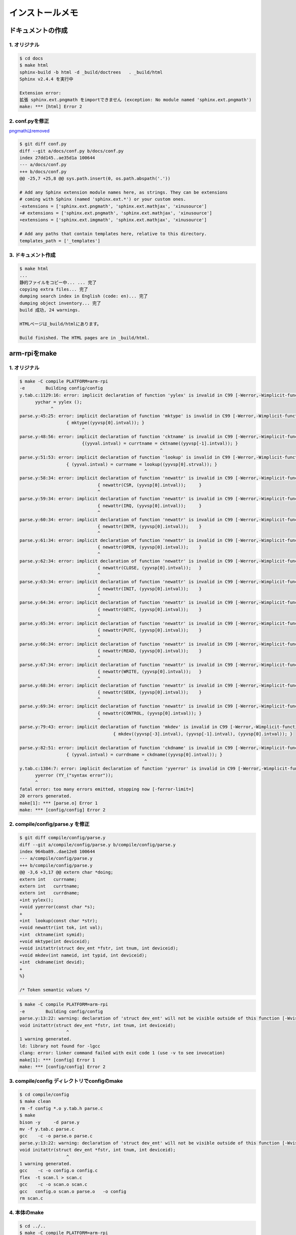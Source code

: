 インストールメモ
===================

ドキュメントの作成
-------------------

1. オリジナル
^^^^^^^^^^^^^^^^

.. code-block:: bash

      $ cd docs
      $ make html
      sphinx-build -b html -d _build/doctrees   . _build/html
      Sphinx v2.4.4 を実行中

      Extension error:
      拡張 sphinx.ext.pngmath をimportできません (exception: No module named 'sphinx.ext.pngmath')
      make: *** [html] Error 2


2. conf.pyを修正
^^^^^^^^^^^^^^^^^^^

`pngmathはremoved <https://github.com/sphinx-doc/sphinx/issues/6182>`__

.. code-block:: none

      $ git diff conf.py
      diff --git a/docs/conf.py b/docs/conf.py
      index 27dd145..ae35d1a 100644
      --- a/docs/conf.py
      +++ b/docs/conf.py
      @@ -25,7 +25,8 @@ sys.path.insert(0, os.path.abspath('.'))

      # Add any Sphinx extension module names here, as strings. They can be extensions
      # coming with Sphinx (named 'sphinx.ext.*') or your custom ones.
      -extensions = ['sphinx.ext.pngmath', 'sphinx.ext.mathjax', 'xinusource']
      +# extensions = ['sphinx.ext.pngmath', 'sphinx.ext.mathjax', 'xinusource']
      +extensions = ['sphinx.ext.imgmath', 'sphinx.ext.mathjax', 'xinusource']

      # Add any paths that contain templates here, relative to this directory.
      templates_path = ['_templates']


3. ドキュメント作成
^^^^^^^^^^^^^^^^^^^^^^

.. code-block:: bash

      $ make html
      ...
      静的ファイルをコピー中... ... 完了
      copying extra files... 完了
      dumping search index in English (code: en)... 完了
      dumping object inventory... 完了
      build 成功, 24 warnings.

      HTMLページは_build/htmlにあります。

      Build finished. The HTML pages are in _build/html.


arm-rpiをmake
---------------

1. オリジナル
^^^^^^^^^^^^^^

.. code-block:: bash

      $ make -C compile PLATFORM=arm-rpi
      -e 	Building config/config
      y.tab.c:1129:16: error: implicit declaration of function 'yylex' is invalid in C99 [-Werror,-Wimplicit-function-declaration]
            yychar = yylex ();
                  ^
      parse.y:45:25: error: implicit declaration of function 'mktype' is invalid in C99 [-Werror,-Wimplicit-function-declaration]
                        { mktype((yyvsp[0].intval)); }
                              ^
      parse.y:48:56: error: implicit declaration of function 'cktname' is invalid in C99 [-Werror,-Wimplicit-function-declaration]
                              {(yyval.intval) = currtname = cktname((yyvsp[-1].intval)); }
                                                            ^
      parse.y:51:53: error: implicit declaration of function 'lookup' is invalid in C99 [-Werror,-Wimplicit-function-declaration]
                        { (yyval.intval) = currname = lookup((yyvsp[0].strval)); }
                                                      ^
      parse.y:58:34: error: implicit declaration of function 'newattr' is invalid in C99 [-Werror,-Wimplicit-function-declaration]
                                    { newattr(CSR, (yyvsp[0].intval));     }
                                    ^
      parse.y:59:34: error: implicit declaration of function 'newattr' is invalid in C99 [-Werror,-Wimplicit-function-declaration]
                                    { newattr(IRQ, (yyvsp[0].intval));     }
                                    ^
      parse.y:60:34: error: implicit declaration of function 'newattr' is invalid in C99 [-Werror,-Wimplicit-function-declaration]
                                    { newattr(INTR, (yyvsp[0].intval));    }
                                    ^
      parse.y:61:34: error: implicit declaration of function 'newattr' is invalid in C99 [-Werror,-Wimplicit-function-declaration]
                                    { newattr(OPEN, (yyvsp[0].intval));    }
                                    ^
      parse.y:62:34: error: implicit declaration of function 'newattr' is invalid in C99 [-Werror,-Wimplicit-function-declaration]
                                    { newattr(CLOSE, (yyvsp[0].intval));   }
                                    ^
      parse.y:63:34: error: implicit declaration of function 'newattr' is invalid in C99 [-Werror,-Wimplicit-function-declaration]
                                    { newattr(INIT, (yyvsp[0].intval));    }
                                    ^
      parse.y:64:34: error: implicit declaration of function 'newattr' is invalid in C99 [-Werror,-Wimplicit-function-declaration]
                                    { newattr(GETC, (yyvsp[0].intval));    }
                                    ^
      parse.y:65:34: error: implicit declaration of function 'newattr' is invalid in C99 [-Werror,-Wimplicit-function-declaration]
                                    { newattr(PUTC, (yyvsp[0].intval));    }
                                    ^
      parse.y:66:34: error: implicit declaration of function 'newattr' is invalid in C99 [-Werror,-Wimplicit-function-declaration]
                                    { newattr(READ, (yyvsp[0].intval));    }
                                    ^
      parse.y:67:34: error: implicit declaration of function 'newattr' is invalid in C99 [-Werror,-Wimplicit-function-declaration]
                                    { newattr(WRITE, (yyvsp[0].intval));   }
                                    ^
      parse.y:68:34: error: implicit declaration of function 'newattr' is invalid in C99 [-Werror,-Wimplicit-function-declaration]
                                    { newattr(SEEK, (yyvsp[0].intval));    }
                                    ^
      parse.y:69:34: error: implicit declaration of function 'newattr' is invalid in C99 [-Werror,-Wimplicit-function-declaration]
                                    { newattr(CONTROL, (yyvsp[0].intval)); }
                                    ^
      parse.y:79:43: error: implicit declaration of function 'mkdev' is invalid in C99 [-Werror,-Wimplicit-function-declaration]
                                          { mkdev((yyvsp[-3].intval), (yyvsp[-1].intval), (yyvsp[0].intval)); }
                                                ^
      parse.y:82:51: error: implicit declaration of function 'ckdname' is invalid in C99 [-Werror,-Wimplicit-function-declaration]
                        { (yyval.intval) = currdname = ckdname((yyvsp[0].intval)); }
                                                      ^
      y.tab.c:1384:7: error: implicit declaration of function 'yyerror' is invalid in C99 [-Werror,-Wimplicit-function-declaration]
            yyerror (YY_("syntax error"));
            ^
      fatal error: too many errors emitted, stopping now [-ferror-limit=]
      20 errors generated.
      make[1]: *** [parse.o] Error 1
      make: *** [config/config] Error 2

2. compile/config/parse.y を修正
^^^^^^^^^^^^^^^^^^^^^^^^^^^^^^^^^^^

.. code-block:: none

      $ git diff compile/config/parse.y
      diff --git a/compile/config/parse.y b/compile/config/parse.y
      index 964ba89..dae12e8 100644
      --- a/compile/config/parse.y
      +++ b/compile/config/parse.y
      @@ -3,6 +3,17 @@ extern char *doing;
      extern int   currname;
      extern int   currtname;
      extern int   currdname;
      +int yylex();
      +void yyerror(const char *s);
      +
      +int  lookup(const char *str);
      +void newattr(int tok, int val);
      +int  cktname(int symid);
      +void mktype(int deviceid);
      +void initattr(struct dev_ent *fstr, int tnum, int deviceid);
      +void mkdev(int nameid, int typid, int deviceid);
      +int  ckdname(int devid);
      +
      %}

      /* Token semantic values */


.. code-block:: bash

      $ make -C compile PLATFORM=arm-rpi
      -e 	Building config/config
      parse.y:13:22: warning: declaration of 'struct dev_ent' will not be visible outside of this function [-Wvisibility]
      void initattr(struct dev_ent *fstr, int tnum, int deviceid);
                        ^
      1 warning generated.
      ld: library not found for -lgcc
      clang: error: linker command failed with exit code 1 (use -v to see invocation)
      make[1]: *** [config] Error 1
      make: *** [config/config] Error 2

3. compile/config ディレクトリでconfigのmake
^^^^^^^^^^^^^^^^^^^^^^^^^^^^^^^^^^^^^^^^^^^^^^^^

.. code-block:: bash

      $ cd compile/config
      $ make clean
      rm -f config *.o y.tab.h parse.c
      $ make
      bison -y     -d parse.y
      mv -f y.tab.c parse.c
      gcc    -c -o parse.o parse.c
      parse.y:13:22: warning: declaration of 'struct dev_ent' will not be visible outside of this function [-Wvisibility]
      void initattr(struct dev_ent *fstr, int tnum, int deviceid);
                        ^
      1 warning generated.
      gcc    -c -o config.o config.c
      flex  -t scan.l > scan.c
      gcc    -c -o scan.o scan.c
      gcc   config.o scan.o parse.o   -o config
      rm scan.c


4. 本体のmake
^^^^^^^^^^^^^^^^^

.. code-block:: bash

      $ cd ../..
      $ make -C compile PLATFORM=arm-rpi
      -e 	Configuring ../system/conf.c
      -e 	Compiling ../system/conf.o
      -e 	Assembling ../loader/platforms/arm-rpi/start.o
      -e 	Assembling ../system/platforms/arm-rpi/ctxsw.o
      ../system/arch/arm/ctxsw.S: Assembler messages:
      ../system/arch/arm/ctxsw.S:47: Warning: if writeback register is in list, it must be the lowest reg in the list
      -e 	Assembling ../system/platforms/arm-rpi/halt.o
      -e 	Assembling ../system/platforms/arm-rpi/intutils.o
      -e 	Assembling ../system/platforms/arm-rpi/irq_handler.o
      -e 	Assembling ../system/platforms/arm-rpi/memory_barrier.o
      -e 	Assembling ../system/platforms/arm-rpi/pause.o
      -e 	Compiling ../system/platforms/arm-rpi/setupStack.o
      -e 	Compiling ../system/platforms/arm-rpi/bcm2835_power.o
      -e 	Compiling ../system/platforms/arm-rpi/dispatch.o
      -e 	Compiling ../system/platforms/arm-rpi/kexec.o
      -e 	Compiling ../system/platforms/arm-rpi/platforminit.o
      -e 	Compiling ../system/platforms/arm-rpi/timer.o
      -e 	Compiling ../system/platforms/arm-rpi/usb_dwc_hcd.o
      -e 	Compiling ../system/platforms/arm-rpi/watchdog.o
      -e 	Compiling ../system/initialize.o
      -e 	Compiling ../system/queue.o
      -e 	Compiling ../system/create.o
      -e 	Compiling ../system/kill.o
      -e 	Compiling ../system/ready.o
      -e 	Compiling ../system/resched.o
      -e 	Compiling ../system/resume.o
      -e 	Compiling ../system/suspend.o
      -e 	Compiling ../system/chprio.o
      -e 	Compiling ../system/getprio.o
      -e 	Compiling ../system/getitem.o
      -e 	Compiling ../system/queinit.o
      -e 	Compiling ../system/insert.o
      -e 	Compiling ../system/gettid.o
      -e 	Compiling ../system/xdone.o
      -e 	Compiling ../system/yield.o
      -e 	Compiling ../system/userret.o
      -e 	Compiling ../system/clkinit.o
      -e 	Compiling ../system/clkhandler.o
      -e 	Compiling ../system/mdelay.o
      -e 	Compiling ../system/udelay.o
      -e 	Compiling ../system/insertd.o
      -e 	Compiling ../system/sleep.o
      -e 	Compiling ../system/unsleep.o
      -e 	Compiling ../system/wakeup.o
      -e 	Compiling ../system/semcreate.o
      -e 	Compiling ../system/semfree.o
      -e 	Compiling ../system/semcount.o
      -e 	Compiling ../system/signal.o
      -e 	Compiling ../system/signaln.o
      -e 	Compiling ../system/wait.o
      -e 	Compiling ../system/moncreate.o
      -e 	Compiling ../system/monfree.o
      -e 	Compiling ../system/moncount.o
      -e 	Compiling ../system/lock.o
      -e 	Compiling ../system/unlock.o
      -e 	Compiling ../system/memget.o
      -e 	Compiling ../system/memfree.o
      -e 	Compiling ../system/stkget.o
      -e 	Compiling ../system/bfpalloc.o
      -e 	Compiling ../system/bfpfree.o
      -e 	Compiling ../system/bufget.o
      -e 	Compiling ../system/buffree.o
      -e 	Compiling ../system/send.o
      -e 	Compiling ../system/receive.o
      -e 	Compiling ../system/recvclr.o
      -e 	Compiling ../system/recvtime.o
      -e 	Compiling ../system/close.o
      -e 	Compiling ../system/control.o
      -e 	Compiling ../system/getc.o
      -e 	Compiling ../system/open.o
      -e 	Compiling ../system/ioerr.o
      -e 	Compiling ../system/ionull.o
      -e 	Compiling ../system/read.o
      -e 	Compiling ../system/putc.o
      -e 	Compiling ../system/seek.o
      -e 	Compiling ../system/write.o
      -e 	Compiling ../system/getdev.o
      -e 	Compiling ../system/debug.o
      -e 	Compiling ../system/minijava.o
      -e 	Compiling ../system/tar.o
      -e 	Compiling ../device/ethloop/ethloopClose.o
      -e 	Compiling ../device/ethloop/ethloopControl.o
      -e 	Compiling ../device/ethloop/ethloopOpen.o
      -e 	Compiling ../device/ethloop/ethloopWrite.o
      -e 	Compiling ../device/ethloop/ethloopRead.o
      -e 	Compiling ../device/ethloop/ethloopInit.o
      -e 	Compiling ../device/raw/rawClose.o
      -e 	Compiling ../device/raw/rawControl.o
      -e 	Compiling ../device/raw/rawDemux.o
      -e 	Compiling ../device/raw/rawInit.o
      -e 	Compiling ../device/raw/rawOpen.o
      -e 	Compiling ../device/raw/rawRead.o
      -e 	Compiling ../device/raw/rawRecv.o
      -e 	Compiling ../device/raw/rawSend.o
      -e 	Compiling ../device/raw/rawWrite.o
      -e 	Compiling ../device/smsc9512/colon2mac.o
      -e 	Compiling ../device/smsc9512/etherClose.o
      -e 	Compiling ../device/smsc9512/etherControl.o
      -e 	Compiling ../device/smsc9512/etherInit.o
      -e 	Compiling ../device/smsc9512/etherInterrupt.o
      -e 	Compiling ../device/smsc9512/etherOpen.o
      -e 	Compiling ../device/smsc9512/etherRead.o
      -e 	Compiling ../device/smsc9512/etherStat.o
      -e 	Compiling ../device/smsc9512/etherWrite.o
      -e 	Compiling ../device/smsc9512/smsc9512.o
      -e 	Compiling ../device/smsc9512/vlanStat.o
      -e 	Compiling ../device/tcp/tcpAlloc.o
      -e 	Compiling ../device/tcp/tcpChksum.o
      -e 	Compiling ../device/tcp/tcpClose.o
      -e 	Compiling ../device/tcp/tcpControl.o
      -e 	Compiling ../device/tcp/tcpDemux.o
      -e 	Compiling ../device/tcp/tcpFree.o
      -e 	Compiling ../device/tcp/tcpGetc.o
      -e 	Compiling ../device/tcp/tcpInit.o
      -e 	Compiling ../device/tcp/tcpOpen.o
      -e 	Compiling ../device/tcp/tcpOpenActive.o
      -e 	Compiling ../device/tcp/tcpPutc.o
      -e 	Compiling ../device/tcp/tcpRead.o
      -e 	Compiling ../device/tcp/tcpRecvAck.o
      -e 	Compiling ../device/tcp/tcpRecv.o
      -e 	Compiling ../device/tcp/tcpRecvData.o
      -e 	Compiling ../device/tcp/tcpRecvListen.o
      -e 	Compiling ../device/tcp/tcpRecvOpts.o
      -e 	Compiling ../device/tcp/tcpRecvOther.o
      -e 	Compiling ../device/tcp/tcpRecvRtt.o
      -e 	Compiling ../device/tcp/tcpRecvSynsent.o
      -e 	Compiling ../device/tcp/tcpRecvValid.o
      ../device/tcp/tcpRecvValid.c: In function 'tcpRecvValid':
      ../device/tcp/tcpRecvValid.c:91:12: warning: 'result' may be used uninitialized in this function [-Wmaybe-uninitialized]
      91 |     return result;
            |            ^~~~~~
      -e 	Compiling ../device/tcp/tcpSendAck.o
      -e 	Compiling ../device/tcp/tcpSend.o
      ../device/tcp/tcpSend.c: In function 'tcpSend':
      ../device/tcp/tcpSend.c:34:12: warning: variable 'window' set but not used [-Wunused-but-set-variable]
      34 |     ushort window = 0;
            |            ^~~~~~
      -e 	Compiling ../device/tcp/tcpSendData.o
      -e 	Compiling ../device/tcp/tcpSendPersist.o
      -e 	Compiling ../device/tcp/tcpSendRst.o
      -e 	Compiling ../device/tcp/tcpSendRxt.o
      -e 	Compiling ../device/tcp/tcpSendSyn.o
      -e 	Compiling ../device/tcp/tcpSendWindow.o
      -e 	Compiling ../device/tcp/tcpSeqdiff.o
      -e 	Compiling ../device/tcp/tcpSetup.o
      -e 	Compiling ../device/tcp/tcpStat.o
      -e 	Compiling ../device/tcp/tcpTimer.o
      -e 	Compiling ../device/tcp/tcpTimerPurge.o
      -e 	Compiling ../device/tcp/tcpTimerRemain.o
      -e 	Compiling ../device/tcp/tcpTimerSched.o
      -e 	Compiling ../device/tcp/tcpTimerTrigger.o
      -e 	Compiling ../device/tcp/tcpWrite.o
      -e 	Compiling ../device/telnet/telnetAlloc.o
      -e 	Compiling ../device/telnet/telnetClose.o
      -e 	Compiling ../device/telnet/telnetControl.o
      -e 	Compiling ../device/telnet/telnetFlush.o
      -e 	Compiling ../device/telnet/telnetGetc.o
      -e 	Compiling ../device/telnet/telnetInit.o
      -e 	Compiling ../device/telnet/telnetOpen.o
      -e 	Compiling ../device/telnet/telnetPutc.o
      -e 	Compiling ../device/telnet/telnetRead.o
      ../device/telnet/telnetRead.c: In function 'telnetRead':
      ../device/telnet/telnetRead.c:118:17: warning: this 'if' clause does not guard... [-Wmisleading-indentation]
      118 |                 if (tntptr->flags & TELNET_FLAG_ECHO);
            |                 ^~
      ../device/telnet/telnetRead.c:119:17: note: ...this statement, but the latter is misleadingly indented as if it were guarded by the 'if'
      119 |                 {
            |                 ^
      ../device/telnet/telnetRead.c:131:21: warning: this 'if' clause does not guard... [-Wmisleading-indentation]
      131 |                     if (tntptr->flags & TELNET_FLAG_ECHO);
            |                     ^~
      ../device/telnet/telnetRead.c:132:21: note: ...this statement, but the latter is misleadingly indented as if it were guarded by the 'if'
      132 |                     {
            |                     ^
      ../device/telnet/telnetRead.c:145:17: warning: this 'if' clause does not guard... [-Wmisleading-indentation]
      145 |                 if (tntptr->flags & TELNET_FLAG_ECHO);
            |                 ^~
      ../device/telnet/telnetRead.c:146:17: note: ...this statement, but the latter is misleadingly indented as if it were guarded by the 'if'
      146 |                 {
            |                 ^
      ../device/telnet/telnetRead.c:330:17: warning: this 'if' clause does not guard... [-Wmisleading-indentation]
      330 |                 if (tntptr->flags & TELNET_FLAG_ECHO);
            |                 ^~
      ../device/telnet/telnetRead.c:331:17: note: ...this statement, but the latter is misleadingly indented as if it were guarded by the 'if'
      331 |                 {
            |                 ^
      -e 	Compiling ../device/telnet/telnetServer.o
      -e 	Compiling ../device/telnet/telnetWrite.o
      -e 	Compiling ../device/uart-pl011/kgetc.o
      -e 	Compiling ../device/uart-pl011/kputc.o
      -e 	Compiling ../device/uart-pl011/../uart/uartControl.o
      -e 	Compiling ../device/uart-pl011/../uart/uartGetc.o
      -e 	Compiling ../device/uart-pl011/uartHwInit.o
      -e 	Compiling ../device/uart-pl011/uartHwPutc.o
      -e 	Compiling ../device/uart-pl011/uartHwStat.o
      -e 	Compiling ../device/uart-pl011/../uart/uartInit.o
      -e 	Compiling ../device/uart-pl011/uartInterrupt.o
      -e 	Compiling ../device/uart-pl011/../uart/uartPutc.o
      -e 	Compiling ../device/uart-pl011/../uart/uartRead.o
      -e 	Compiling ../device/uart-pl011/../uart/uartWrite.o
      -e 	Compiling ../device/uart-pl011/../uart/uartStat.o
      -e 	Compiling ../device/uart-pl011/../uart/kprintf.o
      -e 	Compiling ../device/uart-pl011/../uart/kvprintf.o
      -e 	Compiling ../device/framebuffer_rpi/screenInit.o
      -e 	Compiling ../device/framebuffer_rpi/mailbox.o
      -e 	Compiling ../device/framebuffer_rpi/drawChar.o
      -e 	Compiling ../device/framebuffer_rpi/drawShapes.o
      -e 	Compiling ../device/framebuffer_rpi/fbPutc.o
      -e 	Compiling ../device/framebuffer_rpi/fbWrite.o
      -e 	Compiling ../device/framebuffer_rpi/fbprintf.o
      -e 	Compiling ../device/framebuffer_rpi/trig.o
      -e 	Compiling ../device/framebuffer_rpi/font.o
      -e 	Compiling ../device/udp/udpAlloc.o
      -e 	Compiling ../device/udp/udpChksum.o
      -e 	Compiling ../device/udp/udpClose.o
      -e 	Compiling ../device/udp/udpControl.o
      -e 	Compiling ../device/udp/udpDemux.o
      -e 	Compiling ../device/udp/udpFreebuf.o
      -e 	Compiling ../device/udp/udpGetbuf.o
      -e 	Compiling ../device/udp/udpInit.o
      -e 	Compiling ../device/udp/udpOpen.o
      -e 	Compiling ../device/udp/udpRead.o
      -e 	Compiling ../device/udp/udpRecv.o
      -e 	Compiling ../device/udp/udpSend.o
      -e 	Compiling ../device/udp/udpWrite.o
      -e 	Compiling ../device/usb/usbcore.o
      -e 	Compiling ../device/usb/usbhub.o
      -e 	Compiling ../device/usb/usbdebug.o
      ../device/usb/usbdebug.c: In function 'usb_get_ascii_string':
      ../device/usb/usbdebug.c:373:30: warning: taking address of packed member of 'struct usb_string_descriptor' may result in an unaligned pointer value [-Waddress-of-packed-member]
      373 |     utf16le_to_ascii(buf.desc.bString, num_chars, strbuf);
            |                      ~~~~~~~~^~~~~~~~
      -e 	Compiling ../device/usbkbd/usbKbdBindDevice.o
      -e 	Compiling ../device/usbkbd/usbKbdControl.o
      -e 	Compiling ../device/usbkbd/usbKbdGetc.o
      -e 	Compiling ../device/usbkbd/usbKbdInit.o
      -e 	Compiling ../device/usbkbd/usbKbdInterrupt.o
      -e 	Compiling ../device/usbkbd/usbKbdRead.o
      -e 	Compiling ../device/usbkbd/usbKbdUnbindDevice.o
      -e 	Compiling ../device/loopback/loopbackGetc.o
      -e 	Compiling ../device/loopback/loopbackClose.o
      -e 	Compiling ../device/loopback/loopbackOpen.o
      -e 	Compiling ../device/loopback/loopbackPutc.o
      -e 	Compiling ../device/loopback/loopbackWrite.o
      -e 	Compiling ../device/loopback/loopbackRead.o
      -e 	Compiling ../device/loopback/loopbackControl.o
      -e 	Compiling ../device/loopback/loopbackInit.o
      -e 	Compiling ../device/tty/ttyControl.o
      -e 	Compiling ../device/tty/ttyOpen.o
      -e 	Compiling ../device/tty/ttyRead.o
      -e 	Compiling ../device/tty/ttyClose.o
      -e 	Compiling ../device/tty/ttyGetc.o
      -e 	Compiling ../device/tty/ttyInit.o
      -e 	Compiling ../device/tty/ttyPutc.o
      -e 	Compiling ../device/tty/ttyWrite.o
      -e 	Compiling ../apps/date.o
      -e 	Compiling ../apps/rdate.o
      -e 	Compiling ../apps/timeserver.o
      -e 	Compiling ../mailbox/mailboxAlloc.o
      -e 	Compiling ../mailbox/mailboxCount.o
      -e 	Compiling ../mailbox/mailboxFree.o
      -e 	Compiling ../mailbox/mailboxInit.o
      -e 	Compiling ../mailbox/mailboxReceive.o
      -e 	Compiling ../mailbox/mailboxSend.o
      -e 	Compiling ../network/arp/arpAlloc.o
      -e 	Compiling ../network/arp/arpDaemon.o
      -e 	Compiling ../network/arp/arpGetEntry.o
      -e 	Compiling ../network/arp/arpFree.o
      -e 	Compiling ../network/arp/arpInit.o
      -e 	Compiling ../network/arp/arpLookup.o
      -e 	Compiling ../network/arp/arpNotify.o
      -e 	Compiling ../network/arp/arpRecv.o
      -e 	Compiling ../network/arp/arpSendReply.o
      -e 	Compiling ../network/arp/arpSendRqst.o
      -e 	Compiling ../network/dhcpc/dhcpClient.o
      -e 	Compiling ../network/dhcpc/dhcpRecvReply.o
      -e 	Compiling ../network/dhcpc/dhcpSendRequest.o
      -e 	Compiling ../network/emulate/emuCorrupt.o
      -e 	Compiling ../network/emulate/emuDelay.o
      -e 	Compiling ../network/emulate/emuDrop.o
      -e 	Compiling ../network/emulate/emuDuplicate.o
      -e 	Compiling ../network/emulate/emuReorder.o
      -e 	Compiling ../network/emulate/netemu.o
      -e 	Compiling ../network/icmp/icmpDestUnreach.o
      -e 	Compiling ../network/icmp/icmpEchoReply.o
      -e 	Compiling ../network/icmp/icmpEchoRequest.o
      -e 	Compiling ../network/icmp/icmpInit.o
      -e 	Compiling ../network/icmp/icmpRecv.o
      -e 	Compiling ../network/icmp/icmpRedirect.o
      -e 	Compiling ../network/icmp/icmpSend.o
      -e 	Compiling ../network/icmp/icmpTimeExceeded.o
      -e 	Compiling ../network/icmp/icmpDaemon.o
      -e 	Compiling ../network/ipv4/dot2ipv4.o
      -e 	Compiling ../network/ipv4/ipv4Recv.o
      -e 	Compiling ../network/ipv4/ipv4RecvDemux.o
      -e 	Compiling ../network/ipv4/ipv4RecvValid.o
      -e 	Compiling ../network/ipv4/ipv4Send.o
      -e 	Compiling ../network/ipv4/ipv4SendFrag.o
      -e 	Compiling ../network/net/netChksum.o
      -e 	Compiling ../network/net/netDown.o
      -e 	Compiling ../network/net/netFreebuf.o
      -e 	Compiling ../network/net/netGetbuf.o
      -e 	Compiling ../network/net/netInit.o
      -e 	Compiling ../network/net/netLookup.o
      -e 	Compiling ../network/net/netRecv.o
      -e 	Compiling ../network/net/netSend.o
      -e 	Compiling ../network/net/netUp.o
      -e 	Compiling ../network/netaddr/netaddrequal.o
      -e 	Compiling ../network/netaddr/netaddrhost.o
      -e 	Compiling ../network/netaddr/netaddrmask.o
      -e 	Compiling ../network/netaddr/netaddrsprintf.o
      -e 	Compiling ../network/route/rtAdd.o
      -e 	Compiling ../network/route/rtAlloc.o
      -e 	Compiling ../network/route/rtClear.o
      -e 	Compiling ../network/route/rtDaemon.o
      -e 	Compiling ../network/route/rtDefault.o
      -e 	Compiling ../network/route/rtInit.o
      -e 	Compiling ../network/route/rtLookup.o
      -e 	Compiling ../network/route/rtRecv.o
      -e 	Compiling ../network/route/rtRemove.o
      -e 	Compiling ../network/route/rtSend.o
      -e 	Compiling ../network/snoop/snoopCapture.o
      -e 	Compiling ../network/snoop/snoopClose.o
      -e 	Compiling ../network/snoop/snoopFilter.o
      -e 	Compiling ../network/snoop/snoopOpen.o
      -e 	Compiling ../network/snoop/snoopPrint.o
      -e 	Compiling ../network/snoop/snoopPrintArp.o
      -e 	Compiling ../network/snoop/snoopPrintEthernet.o
      -e 	Compiling ../network/snoop/snoopPrintIpv4.o
      -e 	Compiling ../network/snoop/snoopPrintTcp.o
      -e 	Compiling ../network/snoop/snoopPrintUdp.o
      -e 	Compiling ../network/snoop/snoopRead.o
      -e 	Compiling ../network/tftp/tftpGet.o
      -e 	Compiling ../network/tftp/tftpGetIntoBuffer.o
      -e 	Compiling ../network/tftp/tftpRecvPackets.o
      -e 	Compiling ../network/tftp/tftpSendACK.o
      -e 	Compiling ../network/tftp/tftpSendRRQ.o
      -e 	Compiling ../shell/shell.o
      -e 	Compiling ../shell/lexan.o
      -e 	Compiling ../shell/getopt.o
      -e 	Compiling ../shell/xsh_clear.o
      -e 	Compiling ../shell/xsh_date.o
      -e 	Compiling ../shell/xsh_exit.o
      -e 	Compiling ../shell/xsh_help.o
      -e 	Compiling ../shell/xsh_reset.o
      -e 	Compiling ../shell/xsh_sleep.o
      -e 	Compiling ../shell/xsh_kill.o
      -e 	Compiling ../shell/xsh_ps.o
      -e 	Compiling ../shell/xsh_memdump.o
      -e 	Compiling ../shell/xsh_memstat.o
      -e 	Compiling ../shell/xsh_dumptlb.o
      -e 	Compiling ../shell/xsh_user.o
      -e 	Compiling ../shell/xsh_uartstat.o
      -e 	Compiling ../shell/xsh_gpiostat.o
      -e 	Compiling ../shell/xsh_led.o
      -e 	Compiling ../shell/xsh_arp.o
      -e 	Compiling ../shell/xsh_ethstat.o
      -e 	Compiling ../shell/xsh_nc.o
      -e 	Compiling ../shell/xsh_netdown.o
      -e 	Compiling ../shell/xsh_netemu.o
      -e 	Compiling ../shell/xsh_netstat.o
      -e 	Compiling ../shell/xsh_netup.o
      -e 	Compiling ../shell/xsh_ping.o
      -e 	Compiling ../shell/xsh_pktgen.o
      -e 	Compiling ../shell/xsh_rdate.o
      -e 	Compiling ../shell/xsh_route.o
      -e 	Compiling ../shell/xsh_snoop.o
      -e 	Compiling ../shell/xsh_tcpstat.o
      -e 	Compiling ../shell/xsh_telnet.o
      -e 	Compiling ../shell/xsh_telnetserver.o
      -e 	Compiling ../shell/xsh_timeserver.o
      -e 	Compiling ../shell/xsh_udpstat.o
      -e 	Compiling ../shell/xsh_vlanstat.o
      -e 	Compiling ../shell/xsh_voip.o
      -e 	Compiling ../shell/xsh_xweb.o
      -e 	Compiling ../shell/xsh_tar.o
      -e 	Compiling ../shell/xsh_turtle.o
      -e 	Compiling ../shell/xsh_flashstat.o
      -e 	Compiling ../shell/xsh_nvram.o
      -e 	Compiling ../shell/xsh_kexec.o
      -e 	Compiling ../shell/xsh_usbinfo.o
      -e 	Compiling ../shell/xsh_test.o
      -e 	Compiling ../shell/xsh_testsuite.o
      -e 	Compiling ../test/testhelper.o
      -e 	Compiling ../test/test_arp.o
      ../test/test_arp.c: In function 'test_arp':
      ../test/test_arp.c:105:10: warning: array subscript 6 is outside array bounds of 'int[1]' [-Warray-bounds]
      105 |     data += sizeof(pcap);
            |     ~~~~~^~~~~~~~~~~~~~~
      ../test/test_arp.c:25:12: note: while referencing '_binary_data_testarp_pcap_start'
      25 | extern int _binary_data_testarp_pcap_start;
            |            ^~~~~~~~~~~~~~~~~~~~~~~~~~~~~~~
      In file included from ../test/test_arp.c:16:
      ../test/test_arp.c:180:30: warning: array subscript 13 is outside array bounds of 'int[1]' [-Warray-bounds]
      180 |     failif((0 != memcmp(data + ELOOP_LINKHDRSIZE, arp, pkt->len)), "");
      ../include/testsuite.h:61:7: note: in definition of macro 'failif'
      61 |  if ( cond ) { testFail(verbose, failmsg); printf("\t%s:%d\r\n", __FILE__, __LINE__); passed = FALSE; } \
            |       ^~~~
      ../test/test_arp.c:25:12: note: while referencing '_binary_data_testarp_pcap_start'
      25 | extern int _binary_data_testarp_pcap_start;
            |            ^~~~~~~~~~~~~~~~~~~~~~~~~~~~~~~
      ../test/test_arp.c:161:10: warning: array subscript 10 is outside array bounds of 'int[1]' [-Warray-bounds]
      161 |     data += sizeof(phdr);
            |     ~~~~~^~~~~~~~~~~~~~~
      ../test/test_arp.c:25:12: note: while referencing '_binary_data_testarp_pcap_start'
      25 | extern int _binary_data_testarp_pcap_start;
            |            ^~~~~~~~~~~~~~~~~~~~~~~~~~~~~~~
      -e 	Compiling ../test/test_mailbox.o
      -e 	Compiling ../test/test_semaphore3.o
      -e 	Compiling ../test/test_bigargs.o
      -e 	Compiling ../test/test_memory.o
      -e 	Compiling ../test/test_semaphore4.o
      -e 	Compiling ../test/test_bufpool.o
      -e 	Compiling ../test/test_messagePass.o
      -e 	Compiling ../test/test_semaphore.o
      -e 	Compiling ../test/test_deltaQueue.o
      -e 	Compiling ../test/test_netaddr.o
      -e 	Compiling ../test/test_snoop.o
      ../test/test_snoop.c: In function 'test_snoop':
      ../test/test_snoop.c:208:10: warning: array subscript 6 is outside array bounds of 'int[1]' [-Warray-bounds]
      208 |     data += sizeof(pcap);
            |     ~~~~~^~~~~~~~~~~~~~~
      ../test/test_snoop.c:23:12: note: while referencing '_binary_data_testsnoop_pcap_start'
      23 | extern int _binary_data_testsnoop_pcap_start;
            |            ^~~~~~~~~~~~~~~~~~~~~~~~~~~~~~~~~
      ../test/test_snoop.c:210:10: warning: array subscript 10 is outside array bounds of 'int[1]' [-Warray-bounds]
      210 |     data += sizeof(phdr);
            |     ~~~~~^~~~~~~~~~~~~~~
      ../test/test_snoop.c:23:12: note: while referencing '_binary_data_testsnoop_pcap_start'
      23 | extern int _binary_data_testsnoop_pcap_start;
            |            ^~~~~~~~~~~~~~~~~~~~~~~~~~~~~~~~~
      -e 	Compiling ../test/test_ether.o
      -e 	Compiling ../test/test_netif.o
      ../test/test_netif.c: In function 'test_netif':
      ../test/test_netif.c:142:10: warning: array subscript 6 is outside array bounds of 'int[1]' [-Warray-bounds]
      142 |     data += sizeof(pcap);
            |     ~~~~~^~~~~~~~~~~~~~~
      ../test/test_netif.c:25:12: note: while referencing '_binary_data_testnetif_pcap_start'
      25 | extern int _binary_data_testnetif_pcap_start;
            |            ^~~~~~~~~~~~~~~~~~~~~~~~~~~~~~~~~
      ../test/test_netif.c:144:10: warning: array subscript 10 is outside array bounds of 'int[1]' [-Warray-bounds]
      144 |     data += sizeof(phdr);
            |     ~~~~~^~~~~~~~~~~~~~~
      ../test/test_netif.c:25:12: note: while referencing '_binary_data_testnetif_pcap_start'
      25 | extern int _binary_data_testnetif_pcap_start;
            |            ^~~~~~~~~~~~~~~~~~~~~~~~~~~~~~~~~
      ../test/test_netif.c:144:10: warning: array subscript 10 is outside array bounds of 'int[1]' [-Warray-bounds]
      144 |     data += sizeof(phdr);
            |     ~~~~~^~~~~~~~~~~~~~~
      ../test/test_netif.c:25:12: note: while referencing '_binary_data_testnetif_pcap_start'
      25 | extern int _binary_data_testnetif_pcap_start;
            |            ^~~~~~~~~~~~~~~~~~~~~~~~~~~~~~~~~
      -e 	Compiling ../test/test_ethloop.o
      -e 	Compiling ../test/test_nvram.o
      -e 	Compiling ../test/test_system.o
      -e 	Compiling ../test/test_ip.o
      ../test/test_ip.c: In function 'test_ip':
      ../test/test_ip.c:110:10: warning: array subscript 6 is outside array bounds of 'int[1]' [-Warray-bounds]
      110 |     data += sizeof(pcap);
            |     ~~~~~^~~~~~~~~~~~~~~
      ../test/test_ip.c:20:12: note: while referencing '_binary_data_testip_pcap_star'
      20 | extern int _binary_data_testip_pcap_start;
            |            ^~~~~~~~~~~~~~~~~~~~~~~~~~~~~~
      ../test/test_ip.c:115:10: warning: array subscript 10 is outside array bounds of 'int[1]' [-Warray-bounds]
      115 |     data += sizeof(phdr);
            |     ~~~~~^~~~~~~~~~~~~~~
      ../test/test_ip.c:20:12: note: while referencing '_binary_data_testip_pcap_star'
      20 | extern int _binary_data_testip_pcap_start;
            |            ^~~~~~~~~~~~~~~~~~~~~~~~~~~~~~
      ../test/test_ip.c:115:10: warning: array subscript 10 is outside array bounds of 'int[1]' [-Warray-bounds]
      115 |     data += sizeof(phdr);
            |     ~~~~~^~~~~~~~~~~~~~~
      ../test/test_ip.c:20:12: note: while referencing '_binary_data_testip_pcap_star'
      20 | extern int _binary_data_testip_pcap_start;
            |            ^~~~~~~~~~~~~~~~~~~~~~~~~~~~~~
      -e 	Compiling ../test/test_preempt.o
      -e 	Compiling ../test/test_tlb.o
      -e 	Compiling ../test/test_libCtype.o
      -e 	Compiling ../test/test_procQueue.o
      -e 	Compiling ../test/test_ttydriver.o
      -e 	Compiling ../test/test_libLimits.o
      -e 	Compiling ../test/test_raw.o
      ../test/test_raw.c: In function 'test_raw':
      ../test/test_raw.c:71:10: warning: array subscript 6 is outside array bounds of 'int[1]' [-Warray-bounds]
      71 |     data += sizeof(pcap);
            |     ~~~~~^~~~~~~~~~~~~~~
      ../test/test_raw.c:18:12: note: while referencing '_binary_data_testraw_pcap_start'
      18 | extern int _binary_data_testraw_pcap_start;
            |            ^~~~~~~~~~~~~~~~~~~~~~~~~~~~~~~
      ../test/test_raw.c:279:10: warning: array subscript 10 is outside array bounds of 'int[1]' [-Warray-bounds]
      279 |     data += sizeof(phdr);
            |     ~~~~~^~~~~~~~~~~~~~~
      ../test/test_raw.c:18:12: note: while referencing '_binary_data_testraw_pcap_start'
      18 | extern int _binary_data_testraw_pcap_start;
            |            ^~~~~~~~~~~~~~~~~~~~~~~~~~~~~~~
      ../test/test_raw.c:279:10: warning: array subscript 10 is outside array bounds of 'int[1]' [-Warray-bounds]
      279 |     data += sizeof(phdr);
            |     ~~~~~^~~~~~~~~~~~~~~
      ../test/test_raw.c:18:12: note: while referencing '_binary_data_testraw_pcap_start'
      18 | extern int _binary_data_testraw_pcap_start;
            |            ^~~~~~~~~~~~~~~~~~~~~~~~~~~~~~~
      -e 	Compiling ../test/test_udp.o
      ../test/test_udp.c: In function 'test_udp':
      ../test/test_udp.c:44:20: warning: variable 'mask' set but not used [-Wunused-but-set-variable]
      44 |     struct netaddr mask;
            |                    ^~~~
      ../test/test_udp.c:43:20: warning: variable 'dst' set but not used [-Wunused-but-set-variable]
      43 |     struct netaddr dst;
            |                    ^~~
      ../test/test_udp.c:42:20: warning: variable 'src' set but not used [-Wunused-but-set-variable]
      42 |     struct netaddr src;
            |                    ^~~
      -e 	Compiling ../test/test_libStdio.o
      -e 	Compiling ../test/test_recursion.o
      -e 	Compiling ../test/test_umemory.o
      -e 	Compiling ../test/test_libStdlib.o
      -e 	Compiling ../test/test_schedule.o
      -e 	Compiling ../test/test_libString.o
      -e 	Compiling ../test/test_semaphore2.o
      -e 	Compiling ../system/main.o
      -e 	Object Copy data/testarp.pcap.o
      -e 	Object Copy data/testip.pcap.o
      -e 	Object Copy data/testnetif.pcap.o
      -e 	Object Copy data/testraw.pcap.o
      -e 	Object Copy data/testsnoop.pcap.o
      -e 	Object Copy data/testudp.pcap.o
      -e 	Object Copy data/mytar.tar.o
      -e 	Installing ../lib/libxc.a
      -e 	Compiling abs.c
      -e 	Compiling atoi.c
      -e 	Compiling atol.c
      -e 	Compiling bzero.c
      -e 	Compiling ctype_.c
      -e 	Compiling doprnt.c
      -e 	Compiling doscan.c
      -e 	Compiling fgetc.c
      -e 	Compiling fgets.c
      -e 	Compiling fprintf.c
      -e 	Compiling fputc.c
      -e 	Compiling fputs.c
      -e 	Compiling fscanf.c
      -e 	Compiling labs.c
      -e 	Compiling memchr.c
      -e 	Compiling memcmp.c
      -e 	Compiling memcpy.c
      -e 	Compiling memset.c
      -e 	Compiling printf.c
      -e 	Compiling qsort.c
      -e 	Compiling rand.c
      -e 	Compiling sprintf.c
      -e 	Compiling sscanf.c
      -e 	Compiling strchr.c
      -e 	Compiling strcmp.c
      -e 	Compiling strcpy.c
      -e 	Compiling strlcpy.c
      -e 	Compiling strlen.c
      -e 	Compiling strncat.c
      -e 	Compiling strncmp.c
      -e 	Compiling strncpy.c
      -e 	Compiling strnlen.c
      -e 	Compiling strrchr.c
      -e 	Compiling strstr.c
      -e 	Compiling malloc.c
      -e 	Compiling free.c
      -e 	Linking xinu.elf
      $ ls compile/
      Doxyfile    Makefile  config  mkvers.sh  scripts  vn         xinu.elf
      Doxymain.c  arch      data    platforms  version  xinu.boot


arm-rpi3を作成
------------------

1. コンパイル
^^^^^^^^^^^^^^^^^^^

.. code-block:: bash

      $ cd compile
      $ make clean
      $ cd config
      $ ls
      Makefile  config  config.c  parse.c  parse.y  scan.l  y.tab.h
      $ make clean
      rm -f config *.o y.tab.h parse.c
      $ make
      bison -y     -d parse.y
      mv -f y.tab.c parse.c
      gcc    -c -o parse.o parse.c
      parse.y:13:22: warning: declaration of 'struct dev_ent' will not be visible outside of this function [-Wvisibility]
      void initattr(struct dev_ent *fstr, int tnum, int deviceid);
                        ^
      1 warning generated.
      gcc    -c -o config.o config.c
      flex  -t scan.l > scan.c
      gcc    -c -o scan.o scan.c
      gcc   config.o scan.o parse.o   -o config
      rm scan.c
      $ ls
      Makefile  config.c  parse.c  parse.y  scan.o
      config    config.o  parse.o  scan.l   y.tab.h
      $ cd ..
      $ make


2. # https://github.com/LdB-ECM/Xinu.git からraspi 3B+のコードを移植
^^^^^^^^^^^^^^^^^^^^^^^^^^^^^^^^^^^^^^^^^^^^^^^^^^^^^^^^^^^^^^^^^^^^^^^^

.. code-block:: bash

      $ make
      $ cp xinu.boot /Volume/NO NAME/kernel7.img
      $ minicom
      raspiのスイッチオン            // 何も置きない


3. https://github.com/7043mcgeep/xinu のuart-pl011の修正を適用
^^^^^^^^^^^^^^^^^^^^^^^^^^^^^^^^^^^^^^^^^^^^^^^^^^^^^^^^^^^^^^^^^^^

ただし、マルチコア対策のmutexは未適用。uartに出力されるようになった。

.. code-block:: bash

      $ minicom
      (Embedded Xinu) (arm-rpi3) #20 (dspace@mini.local) 2023年 2月21日 火曜日 17時04T

      994050048 bytes physical memory.
      32768 bytes reserved system area.
      200093 bytes Xinu code.
            8192 bytes stack space.
      990240512 bytes heap space.                    // ここで止まる ethernet関係のどこかでエラーか?


https://github.com/7043mcgeep/xinu のmakeと実行
----------------------------------------------------

`parse.y` を修正し、`xinu.boot` を`kernel7.img` に解明して/bootにコピーして実行した。

.. code-block:: none

      ***********************************************************
      ******************** Hello Xinu World! ********************
      ***********************************************************
      (Embedded Xinu) (arm-rpi3) #0 (dspace@mini.local) 2023年 2月21日 火曜日 09時51分40秒 JST

      Detected platform as: BCM2837B0, Raspberry Pi 3 B+

      1056964600 bytes physical memory.
            [0x00000000 to 0x3EFFFFF7]
            32 kilobytes L1 data cache.
      32768 bytes reserved system area.
            [0x00000000 to 0x00007FFF]
      7703232 bytes Xinu code.
            [0x00008000 to 0x00760ABF]
      32768 bytes stack space.
            [0x00760AC0 to 0x00768ABF]
      1049195832 bytes heap space.
            [0x00768AC0 to 0x3EFFFFF7]


      [    OK    ] Successfully opened ETH0

                                                      _______.
      ------------------------------------------------/_____./|------
      ____  ___.__                 .___   .__    | ____ | |
      \   \/  /|__| ____  __ __    |  _ \ |__|   |/ /_| | |
      \     / |  |/    \|  |  \   | |_| ||  |     |__  | |
      /     \ |  |   |  \  |  /   |  __/ |  |    /___| | .
      /___/\  \|__|___|  /____/    | |    |__|   | ______/
            \_/        \/          |/            |/
      2019                                            v3.0
      ---------------------------------------------------------------
      Welcome to the wonderful world of Xinu!
      xsh$ help
      Shell Commands:
            arp
            clear
            date
            ethstat
            exit
            help
            kexec
            kill
            memstat
            memdump
            nc
            netdown
            netstat
            netup
            ps
            ping
            pktgen
            random
            rdate
            reset
            route
            sleep
            snoop
            tcpstat
            telnet
            telnetserver
            test
            testsuite
            timeserver
            uartstat
            usbinfo
            udpstat
            vlanstat
            voip
            xweb
            ?
            ?
      xsh$ ps
      TID NAME             STATE PRIO PPID STACK BASE STACK PTR   STACK LEN CPUID
      --- ---------------- ----- ---- ---- ---------- ----------  --------- -----
      0 prnull           ready    0    0 0x00760AC0 0x00762A04       8192     0
      1 prnull01         curr     0    0 0x00768AC0 0x00000000       8192     1
      2 prnull02         curr     0    0 0x00770AC0 0x00000000       8192     2
      3 prnull03         curr     0    0 0x00778AC0 0x00000000       8192     3
      4 USB scheduler    wait    60    0 0x3EFFFFF4 0x3EFFFF44       4096     0
      5 USB hub thread   wait    60    0 0x3EFFEFF4 0x3EFFEF3C       8192     0
      6 arpDaemon        wait    30    0 0x3EFFCFF4 0x3EFFCF4C       4096     0
      7 rtDaemon         wait    30    0 0x3EFFBFF4 0x3EFFBF4C       4096     0
      8 icmpDaemon       wait    30    0 0x3EFFAFF4 0x3EFFAF4C       4096     0
      9 tcpTimer         sleep   20    0 0x3EFF9FF4 0x3EFF9F4C      65536     0
      11 USB defer xfer   sleep  100    5 0x3EFD9FF4 0x3EFD9F5C       4096     0
      12 USB defer xfer   sleep  100    0 0x3EFD8FF4 0x3EFD8F5C       4096     0
      13 SHELL0           recv    20   10 0x3EFD7FF4 0x3EFD7D4C      65536     0
      14 SHELL1           wait    20   10 0x3EFC7FF4 0x3EFC7CFC      65536     0
      16 ps               curr    20   13 0x3EFE9FF4 0x3EFE9E5C       8192     0
      xsh$ exit
      Shell closed.

      xsh$ usbinfo
      [USB Device 001]
      [Device Descriptor]
      bLength:             18
      bDescriptorType:     0x01 (Device)
      bcdUSB:              0x200 (USB 2.0 compliant)
      bDeviceClass:        0x09 (Hub)
      bDeviceSubClass:     0x00
      bDeviceProtocol:     0x00
      bMaxPacketSize0:     64
      idVendor:            0x0000
      idProduct:           0x0000
      iManufacturer:       0
      iProduct:            1
      iSerialNumber:       0
      bNumConfigurations:  1

            [Configuration Descriptor]
            bLength:             9
            bDescriptorType:     0x02 (Configuration)
            wTotalLength:        25
            bNumInterfaces:      1
            bConfigurationValue: 1
            iConfiguration:      0
            bmAttributes:        0xc0
                  (Self powered)
            bMaxPower:           0 (0 mA)

                  [Interface Descriptor]
                  bLength:             9
                  bDescriptorType:     0x04 (Interface)
                  bInterfaceNumber:    0
                  bAlternateSetting:   0
                  bNumEndpoints:       1
                  bInterfaceClass:     0x09 (Hub)
                  bInterfaceSubClass:  0x00
                  bInterfaceProtocol:  0x00
                  iInterface:          0

                  [Endpoint Descriptor]
                  bLength:             7
                  bDescriptorType:     0x05 (Endpoint)
                  bEndpointAddress:    0x81 (Number 1, IN)
                  bmAttributes:        0x03 (interrupt endpoint)
                  wMaxPacketSize:      0x40 (max packet size 64 bytes)
                  bInterval:           255


      [USB Device 002]
      [Device Descriptor]
      bLength:             18
      bDescriptorType:     0x01 (Device)
      bcdUSB:              0x200 (USB 2.0 compliant)
      bDeviceClass:        0x09 (Hub)
      bDeviceSubClass:     0x00
      bDeviceProtocol:     0x02
      bMaxPacketSize0:     64
      idVendor:            0x0424
      idProduct:           0x2514
      iManufacturer:       0
      iProduct:            0
      iSerialNumber:       0
      bNumConfigurations:  1

            [Configuration Descriptor]
            bLength:             9
            bDescriptorType:     0x02 (Configuration)
            wTotalLength:        41
            bNumInterfaces:      1
            bConfigurationValue: 1
            iConfiguration:      0
            bmAttributes:        0xe0
                  (Self powered)
                  (Remote wakeup)
            bMaxPower:           1 (2 mA)

                  [Interface Descriptor]
                  bLength:             9
                  bDescriptorType:     0x04 (Interface)
                  bInterfaceNumber:    0
                  bAlternateSetting:   0
                  bNumEndpoints:       1
                  bInterfaceClass:     0x09 (Hub)
                  bInterfaceSubClass:  0x00
                  bInterfaceProtocol:  0x01
                  iInterface:          0

                  [Endpoint Descriptor]
                  bLength:             7
                  bDescriptorType:     0x05 (Endpoint)
                  bEndpointAddress:    0x81 (Number 1, IN)
                  bmAttributes:        0x03 (interrupt endpoint)
                  wMaxPacketSize:      0x01 (max packet size 1 bytes)
                  bInterval:           12


      [USB Device 003]
      [Device Descriptor]
      bLength:             18
      bDescriptorType:     0x01 (Device)
      bcdUSB:              0x200 (USB 2.0 compliant)
      bDeviceClass:        0x09 (Hub)
      bDeviceSubClass:     0x00
      bDeviceProtocol:     0x02
      bMaxPacketSize0:     64
      idVendor:            0x0424
      idProduct:           0x2514
      iManufacturer:       0
      iProduct:            0
      iSerialNumber:       0
      bNumConfigurations:  1

            [Configuration Descriptor]
            bLength:             9
            bDescriptorType:     0x02 (Configuration)
            wTotalLength:        41
            bNumInterfaces:      1
            bConfigurationValue: 1
            iConfiguration:      0
            bmAttributes:        0xe0
                  (Self powered)
                  (Remote wakeup)
            bMaxPower:           1 (2 mA)

                  [Interface Descriptor]
                  bLength:             9
                  bDescriptorType:     0x04 (Interface)
                  bInterfaceNumber:    0
                  bAlternateSetting:   0
                  bNumEndpoints:       1
                  bInterfaceClass:     0x09 (Hub)
                  bInterfaceSubClass:  0x00
                  bInterfaceProtocol:  0x01
                  iInterface:          0

                  [Endpoint Descriptor]
                  bLength:             7
                  bDescriptorType:     0x05 (Endpoint)
                  bEndpointAddress:    0x81 (Number 1, IN)
                  bmAttributes:        0x03 (interrupt endpoint)
                  wMaxPacketSize:      0x01 (max packet size 1 bytes)
                  bInterval:           12


      [USB Device 004]
      [Device Descriptor]
      bLength:             18
      bDescriptorType:     0x01 (Device)
      bcdUSB:              0x210 (USB 2.1 compliant)
      bDeviceClass:        0xff (Vendor Specific)
      bDeviceSubClass:     0x00
      bDeviceProtocol:     0xff
      bMaxPacketSize0:     64
      idVendor:            0x0424
      idProduct:           0x7800
      iManufacturer:       0
      iProduct:            0
      iSerialNumber:       0
      bNumConfigurations:  1

            [Configuration Descriptor]
            bLength:             9
            bDescriptorType:     0x02 (Configuration)
            wTotalLength:        39
            bNumInterfaces:      1
            bConfigurationValue: 1
            iConfiguration:      0
            bmAttributes:        0xe0
                  (Self powered)
                  (Remote wakeup)
            bMaxPower:           1 (2 mA)

                  [Interface Descriptor]
                  bLength:             9
                  bDescriptorType:     0x04 (Interface)
                  bInterfaceNumber:    0
                  bAlternateSetting:   0
                  bNumEndpoints:       3
                  bInterfaceClass:     0xff (Vendor Specific)
                  bInterfaceSubClass:  0x00
                  bInterfaceProtocol:  0xff
                  iInterface:          0

                  [Endpoint Descriptor]
                  bLength:             7
                  bDescriptorType:     0x05 (Endpoint)
                  bEndpointAddress:    0x81 (Number 1, IN)
                  bmAttributes:        0x02 (bulk endpoint)
                  wMaxPacketSize:      0x200 (max packet size 512 bytes)
                  bInterval:           0

                  [Endpoint Descriptor]
                  bLength:             7
                  bDescriptorType:     0x05 (Endpoint)
                  bEndpointAddress:    0x02 (Number 2, OUT)
                  bmAttributes:        0x02 (bulk endpoint)
                  wMaxPacketSize:      0x200 (max packet size 512 bytes)
                  bInterval:           0

                  [Endpoint Descriptor]
                  bLength:             7
                  bDescriptorType:     0x05 (Endpoint)
                  bEndpointAddress:    0x83 (Number 3, IN)
                  bmAttributes:        0x03 (interrupt endpoint)
                  wMaxPacketSize:      0x10 (max packet size 16 bytes)
                  bInterval:           4



      Diagram of USB:

      001 [high-speed USB 2.0 Hub class device (idVendor=0x0000, idProduct=0x0000)]
      |
      |
      ------002 [high-speed USB 2.0 Hub class device (idVendor=0x0424, idProduct=0x25]
            |
            |
            ------003 [high-speed USB 2.0 Hub class device (idVendor=0x0424, idProduc]
                  |
                  |
                  ------004 [high-speed USB 2.1 device (idVendor=0x0424, idProduct=0x]
      xsh$ netstat
      xsh$ ethstat
      eth0:
      MAC Address           B8:27:EB:AB:E8:48
      MTU                   1500
      Device state          UP
      Rx packets in queue   7
      Rx errors             0
      Rx overruns           0
      Rx USB transfers done 7
      Tx USB transfers done 0

ATAGはあるか
^^^^^^^^^^^^^^^

7043mcgeep版のxinuのstart.Sにraspi3はatagを渡していると書いてあるので、
本当に渡されているかチェックした。

.. code-block:: bash

      xsh$ memdump 0x0 0x100                                      # Vectors
      00000000  18 f0 9f e5 18 f0 9f e5  18 f0 9f e5 18 f0 9f e5
      00000010  18 f0 9f e5 18 f0 9f e5  18 f0 9f e5 18 f0 9f e5
      00000020  0c aa 03 00 0c aa 03 00  0c aa 03 00 0c aa 03 00
      00000030  0c aa 03 00 0c aa 03 00  0c ab 03 00 0c aa 03 00
      00000040  4f f4 40 61 01 ee 51 1f  0e 49 0e ee 10 1f 01 21
      00000050  0e ee 33 1f 0c ee 30 0f  bf f3 6f 8f 73 21 f0 f7
      00000060  00 80 0c ee 10 0f 40 ec  4e 0f 40 f6 42 41 df e9
      00000070  22 23 36 b1 b6 0e cc 36  20 bf bb 59 00 2b fb d0
      00000080  bb 51 18 47 00 f8 24 01  00 00 00 00 00 00 00 00
      00000090  00 00 00 00 00 00 00 00  00 00 00 00 00 00 00 00
      000000a0  00 00 00 00 00 00 00 00  00 00 00 00 00 00 00 00
      000000b0  00 00 00 00 00 00 00 00  00 00 00 00 00 00 00 00
      000000c0  00 00 00 00 00 00 00 00  00 00 00 00 00 00 00 00
      000000d0  00 00 00 00 00 00 00 00  00 00 00 00 00 00 00 00
      000000e0  00 00 00 00 00 00 00 00  00 00 00 00 00 00 00 00
      000000f0  00 00 00 00 00 00 00 00  00 00 00 00 00 80 00 00

      xsh$ memdump 0x100 0x100                                    # ATAG
      00000100  05 00 00 00 01 00 41 54  00 00 00 00 00 00 00 00  # ATAG_CORE : 5 byte
      00000110  00 00 00 00 04 00 00 00  02 00 41 54 00 00 40 3b  # ATAG_MEM  : 0x3b40, 0x0
      00000120  00 00 00 00 6a 00 00 00  09 00 41 54 62 63 6d 32  # ATAG_CMDLINE : len = 0x6a (106)
      00000130  37 30 38 5f 66 62 2e 66  62 77 69 64 74 68 3d 36  # bcm2708_fb.fb
      00000140  35 36 20 62 63 6d 32 37  30 38 5f 66 62 2e 66 62
      00000150  68 65 69 67 68 74 3d 34  31 36 20 62 63 6d 32 37
      00000160  30 38 5f 66 62 2e 66 62  73 77 61 70 3d 31 20 64
      00000170  6d 61 2e 64 6d 61 63 68  61 6e 73 3d 30 78 37 66
      00000180  66 35 20 62 63 6d 32 37  30 39 2e 62 6f 61 72 64
      00000190  72 65 76 3d 30 78 61 30  32 30 64 33 20 62 63 6d
      000001a0  32 37 30 39 2e 73 65 72  69 61 6c 3d 30 78 34 61
      000001b0  61 62 65 38 34 38 20 62  63 6d 32 37 30 39 2e 75
      000001c0  61 72 74 5f 63 6c 6f 63  6b 3d 34 38 30 30 30 30
      000001d0  30 30 20 62 63 6d 32 37  30 39 2e 64 69 73 6b 5f
      000001e0  6c 65 64 5f 67 70 69 6f  3d 32 39 20 62 63 6d 32
      000001f0  37 30 39 2e 64 69 73 6b  5f 6c 65 64 5f 61 63 74
      00000200  69 76 65 5f 6c 6f 77 3d  30 20 73 6d 73 63 39 35
      00000210  78 78 2e 6d 61 63 61 64  64 72 3d 42 38 3a 32 37
      00000220  3a 45 42 3a 41 42 3a 45  38 3a 34 38 20 76 63 5f
      00000230  6d 65 6d 2e 6d 65 6d 5f  62 61 73 65 3d 30 78 33
      00000240  65 63 30 30 30 30 30 20  76 63 5f 6d 65 6d 2e 6d
      00000250  65 6d 5f 73 69 7a 65 3d  30 78 34 30 30 30 30 30
      00000260  30 30 20 20 63 6f 6e 73  6f 6c 65 3d 74 74 79 41
      00000270  4d 41 30 2c 31 31 35 32  30 30 20 6b 67 64 62 6f
      00000280  63 3d 74 74 79 41 4d 41  30 2c 31 31 35 32 30 30
      00000290  20 63 6f 6e 73 6f 6c 65  3d 74 74 79 31 20 72 6f
      000002a0  6f 74 3d 2f 64 65 76 2f  6d 6d 63 62 6c 6b 30 70
      000002b0  32 20 72 6f 6f 74 66 73  74 79 70 65 3d 65 78 74
      000002c0  34 20 72 6f 6f 74 77 61  69 74 00 57 00 00 00 00  # ATAG_NONE
      000002d0  00 00 00 00 55 55 5d 55  55 55 d5 51 55 55 5d 55
      000002e0  55 55 55 55 57 57 57 57  55 55 55 55 5f 55 55 57
      000002f0  d5 55 f5 f5 55 f5 57 55  55 55 55 d5 d5 55 55 57

ATAG_MEMとATAG_CMDLINEがセットされているがセットされたメモリサイズの値は正しくない。よく見れば、
`platforminit.c` でATAGをパースしていない。やはりATAGは無視して良いと思われる。

## xinu

.. code-block:: none

      USB: Registered USB keyboard driver (HID boot protocol)
      USB: Registered LAN7800 USB Ethernet Adapter Driver
      USB: Registered USB Hub Driver
      USB: Powering on Synopsys DesignWare Hi-Speed USB 2.0 On-The-Go Controller
      USB: dwc_power_on error: -3
      USB: [ERROR] Failed to start USB host controller: hardware error              # 致命的エラー

      [main]: open fd=9
      [etherOpen]: attached 0
      [wait_device_attached]: start minor=0
      [wait_device_attached]: wait sem=6

## xinu-7043

.. code-block:: none

      USB: Registered USB keyboard driver (HID boot protocol)
      USB: Registered LAN7800 USB Ethernet Adapter Driver
      USB: Registered USB Hub Driver
      USB: Powering on Synopsys DesignWare Hi-Speed USB 2.0 On-The-Go Controller
      USB: [ERROR] Device 1: String descriptor language list is empty               # これは致命的でない
      USB: Attaching high-speed USB 2.0 Hub class device (idVendor=0x0000, idProduct=)
      USB: Bound USB Hub Driver to high-speed USB 2.0 Hub class device (idVendor=0x00)

      [etherOpen]: attached fd=0
      [wait_device_attached]: start minor=0
      [wait_device_attached]: wait sem=6
      USB: Device 1: New high-speed device connected to port 1
      USB: Attaching high-speed USB 2.0 Hub class device (idVendor=0x0424, idProduct=)
      USB: Bound USB Hub Driver to high-speed USB 2.0 Hub class device (idVendor=0x04)
      USB: Device 2: New high-speed device connected to port 1
      USB: Attaching high-speed USB 2.0 Hub class device (idVendor=0x0424, idProduct=)
      USB: Bound USB Hub Driver to high-speed USB 2.0 Hub class device (idVendor=0x04)
      USB: Device 3: New high-speed device connected to port 1
      USB: Attaching high-speed USB 2.1 device (idVendor=0x0424, idProduct=0x7800)
      [lan7800_bind_device]: signal idx=0, sem=6
      USB: Bound LAN7800 USB Ethernet Adapter Driver to high-speed USB 2.1 device (id)
      [wait_device_attached]: signal sem=6
      [    OK    ] Successfully opened ETH0

xinu-7043にあわせた
^^^^^^^^^^^^^^^^^^^^

`system/lock.c`, `device/telnet/telnetRead.c`, `shell/xsh_ps.c` の
バグを修正したところ、ETH0のopenまで成功。まだshellが立ち上がらない。

.. code-block:: none

      USB: Registered USB keyboard driver (HID boot protocol)
      USB: Registered LAN7800 USB Ethernet Adapter Driver
      USB: Registered USB Hub Driver
      USB: Powering on Synopsys DesignWare Hi-Speed USB 2.0 On-The-Go Controller
      USB: [ERROR] Device 1: String descriptor language list is empty
      USB: Attaching high-speed USB 2.0 Hub class device (idVendor=0x0000, idProduct=)
      USB: Bound USB Hub Driver to high-speed USB 2.0 Hub class device (idVendor=0x00)

      ***********************************************************
      ******************** Hello Xinu World! ********************
      ***********************************************************
      (Embedded Xinu) (arm-rpi3) #97 (dspace@mini.local) 2023年 2月28日 火曜日 17時28分14秒 JST
      Detected platform as: BCM2837B0, Raspberry Pi 3 B+

      1056964600 bytes physical memory.
            [0x00000000 to 0x3EFFFFF7]
            32 kilobytes L1 data cache.
      32768 bytes reserved system area.
            [0x00000000 to 0x00007FFF]
      7703232 bytes Xinu code.
            [0x00008000 to 0x00760ABF]
      32768 bytes stack space.
            [0x00760AC0 to 0x00768ABF]
      1049195832 bytes heap space.
            [0x00768AC0 to 0x3EFFFFF7]


      [etherOpen]: attached fd=0
      [wait_device_attached]: start minor=0
      [wait_device_attached]: wait sem=6
      USB: Device 1: New high-speed device connected to port 1
      USB: Attaching high-speed USB 2.0 Hub class device (idVendor=0x0424, idProduct=)
      USB: Bound USB Hub Driver to high-speed USB 2.0 Hub class device (idVendor=0x04)
      USB: Device 2: New high-speed device connected to port 1
      USB: Attaching high-speed USB 2.0 Hub class device (idVendor=0x0424, idProduct=)
      USB: Bound USB Hub Driver to high-speed USB 2.0 Hub class device (idVendor=0x04)
      USB: Device 3: New high-speed device connected to port 1
      USB: Attaching high-speed USB 2.1 device (idVendor=0x0424, idProduct=0x7800)
      [lan7800_bind_device]: signal idx=0, sem=6
      USB: Bound LAN7800 USB Ethernet Adapter Driver to high-speed USB 2.1 device (id)
      [wait_device_attached]: signal sem=6
      [  OK  ] Successfully opened ETH0

シェルが動く
^^^^^^^^^^^^^^^

`make clean` ではclearされないディレクトリがあった。オブジェクトファイルを
すべて削除し、いちからmakeしたら動いた

.. code-block:: none

      USB:(Registered USB keyboard driver (HID boot protocol)
      USB: Registered LAN7800 USB Ethernet Adapter Driver
      USB: Registered USB Hub Driver
      USB: Powering on Synopsys DesignWare Hi-Speed USB 2.0 On-The-Go Controller
      USB: [ERROR] Device 1: String descriptor language list is empty
      USB: Attaching high-speed USB 2.0 Hub class device (idVendor=0x0000, idProduct=)
      USB: Bound USB Hub Driver to high-speed USB 2.0 Hub class device (idVendor=0x00)

      ***********************************************************
      ******************** Hello Xinu World! ********************
      ***********************************************************
      (Embedded Xinu) (arm-rpi3) #113 (dspace@mini.local) 2023年 3月 1日 水曜日 18時5T分36秒
      Detected platform as: BCM2837B0, Raspberry Pi 3 B+

      1056964600 bytes physical memory.
            [0x00000000 to 0x3EFFFFF7]
            32 kilobytes L1 data cache.
      32768 bytes reserved system area.
            [0x00000000 to 0x00007FFF]
      7703232 bytes Xinu code.
            [0x00008000 to 0x00760ABF]
      32768 bytes stack space.
            [0x00760AC0 to 0x00768ABF]
      1049195832 bytes heap space.
            [0x00768AC0 to 0x3EFFFFF7]


      [etherOpen]: attached fd=0
      [wait_device_attached]: start minor=0
      [wait_device_attached]: wait sem=6
      USB: Device 1: New high-speed device connected to port 1
      USB: Attaching high-speed USB 2.0 Hub class device (idVendor=0x0424, idProduct=)
      USB: Bound USB Hub Driver to high-speed USB 2.0 Hub class device (idVendor=0x04)
      USB: Device 2: New high-speed device connected to port 1
      USB: Attaching high-speed USB 2.0 Hub class device (idVendor=0x0424, idProduct=)
      USB: Bound USB Hub Driver to high-speed USB 2.0 Hub class device (idVendor=0x04)
      USB: Device 3: New high-speed device connected to port 1
      USB: Attaching high-speed USB 2.1 device (idVendor=0x0424, idProduct=0x7800)
      [lan7800_bind_device]: signal idx=0, sem=6
      USB: Bound LAN7800 USB Ethernet Adapter Driver to high-speed USB 2.1 device (id)
      [wait_device_attached]: signal sem=6
      [  OK  ] Successfully opened ETH0
      [main] nshells=2
      [main] thr=13
      [main] ready OK
      h[main] thr=14
      e[main] ready OK
      ll start

                                                      _______.
      ------------------------------------------------/_____./|------
      ____  ___.__                 .___   .__    | ____ shell start
      | |
      \   \/  /|__| ____  __ __    |  _ \ |__|   |/ /_| | |
      \     / |  |/    \|  |  \   | |_| ||  |     |__  | |
      /     \ |  |   |  \  |  /   |  __/ |  |    /___| | .
      /___/\  \|__|___|  /____/    | |    |__|   | ______/
            \_/        \/          |/            |/
      2019                                            v3.0
      ---------------------------------------------------------------
      Welcome to the wonderful world of Xinu!
      xsh$ ps
      TID NAME             STATE PRIO PPID STACK BASE STACK PTR   STACK LEN CPUID
      --- ---------------- ----- ---- ---- ---------- ----------  --------- -----
      0 prnull           ready    0    0 0x00760AC0 0x00762A04       8192     0
      1 prnull01         curr     0    0 0x00768AC0 0x00000000       8192     1
      2 prnull02         curr     0    0 0x00770AC0 0x00000000       8192     2
      3 prnull03         curr     0    0 0x00778AC0 0x00000000       8192     3
      4 USB scheduler    wait    60    0 0x3EFFFFF4 0x3EFFFF44       4096     0
      5 USB hub thread   wait    60    0 0x3EFFEFF4 0x3EFFEF34       8192     0
      6 arpDaemon        wait    30    0 0x3EFFCFF4 0x3EFFCF4C       4096     0
      7 rtDaemon         wait    30    0 0x3EFFBFF4 0x3EFFBF4C       4096     0
      8 icmpDaemon       wait    30    0 0x3EFFAFF4 0x3EFFAF4C       4096     0
      9 tcpTimer         sleep   20    0 0x3EFF9FF4 0x3EFF9F4C      65536     0
      11 USB defer xfer   sleep  100    5 0x3EFD9FF4 0x3EFD9F5C       4096     0
      12 USB defer xfer   sleep  100    9 0x3EFD8FF4 0x3EFD8F5C       4096     0
      13 SHELL0           recv    20   10 0x3EFD7FF4 0x3EFD7D4C      65536     0
      14 SHELL1           wait    20   10 0x3EFC7FF4 0x3EFC7CFC      65536     0
      15 ps               curr    20   13 0x3EFE9FF4 0x3EFE9E5C       8192     0
      xsh$ exit
      Shell closed.
